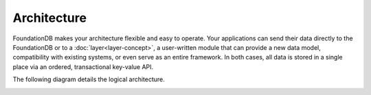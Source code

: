 ############
Architecture
############

FoundationDB makes your architecture flexible and easy to operate. Your applications can send their data directly to the FoundationDB or to a :doc:`layer<layer-concept>`, a user-written module that can provide a new data model, compatibility with existing systems, or even serve as an entire framework. In both cases, all data is stored in a single place via an ordered, transactional key-value API.
  
The following diagram details the logical architecture.

.. image:: /images/architecture.png